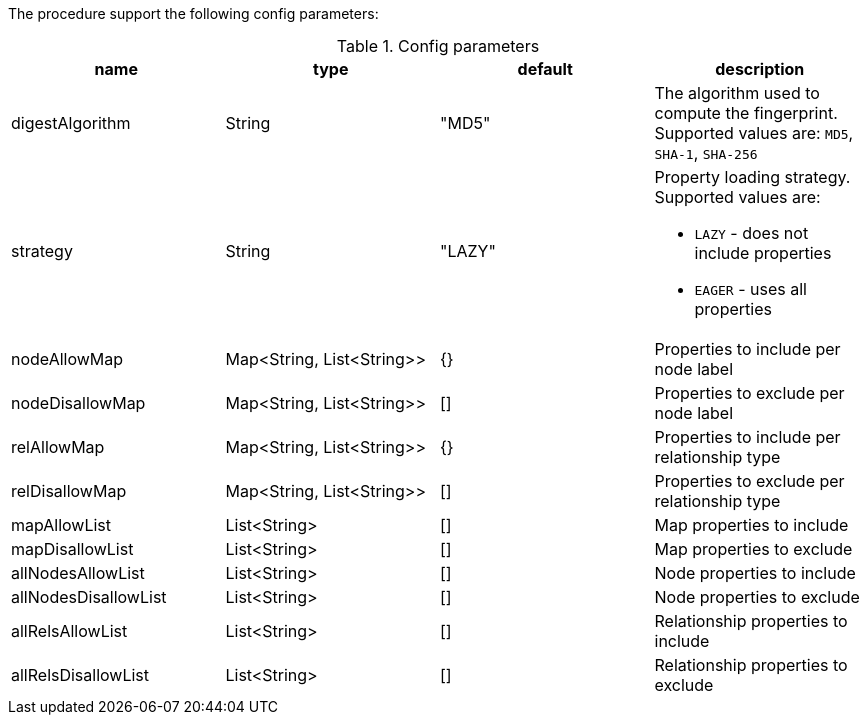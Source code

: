 The procedure support the following config parameters:

.Config parameters
[opts=header]
|===
| name | type | default | description
| digestAlgorithm | String | "MD5" | The algorithm used to compute the fingerprint. Supported values are: `MD5`, `SHA-1`, `SHA-256`
| strategy | String | "LAZY" a| Property loading strategy. Supported values are:

* `LAZY` - does not include properties
* `EAGER` - uses all properties

| nodeAllowMap | Map<String, List<String>> | {} | Properties to include per node label
| nodeDisallowMap | Map<String, List<String>> | [] | Properties to exclude per node label

| relAllowMap | Map<String, List<String>> | {} | Properties to include per relationship type
| relDisallowMap | Map<String, List<String>> | [] | Properties to exclude per relationship type

| mapAllowList | List<String> | [] | Map properties to include
| mapDisallowList | List<String> | [] | Map properties to exclude

| allNodesAllowList | List<String> | [] | Node properties to include
| allNodesDisallowList | List<String> | [] | Node properties to exclude


| allRelsAllowList | List<String> | [] | Relationship properties to include
| allRelsDisallowList | List<String> | [] | Relationship properties to exclude

|===
